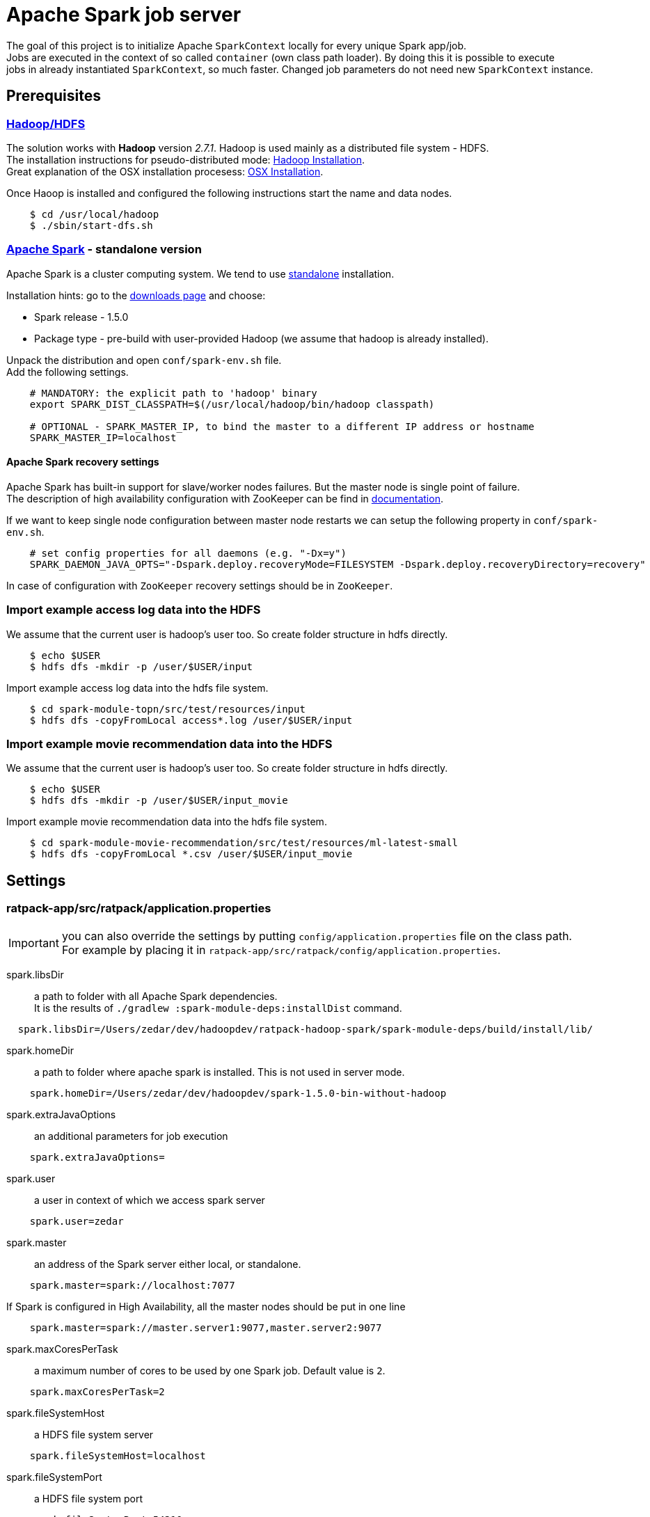 = Apache Spark job server
:hardbreaks:

The goal of this project is to initialize Apache `SparkContext` locally for every unique Spark app/job.
Jobs are executed in the context of so called `container` (own class path loader). By doing this it is possible to execute
jobs in already instantiated `SparkContext`, so much faster. Changed job parameters do not need new `SparkContext` instance.


== Prerequisites

=== http://hadoop.apache.org/docs/current/[Hadoop/HDFS]

The solution works with **Hadoop** version _2.7.1_. Hadoop is used mainly as a distributed file system - HDFS.
The installation instructions for pseudo-distributed mode: http://hadoop.apache.org/docs/current/hadoop-project-dist/hadoop-common/SingleCluster.html#Pseudo-Distributed_Operation[Hadoop Installation].
Great explanation of the OSX installation procesess: http://joeyoung.io/installing-hadoop-and-yarn-on-os-x-trials-troubleshooting-and-work-arounds/[OSX Installation].

Once Haoop is installed and configured the following instructions start the name and data nodes.

----
    $ cd /usr/local/hadoop
    $ ./sbin/start-dfs.sh
----    
    
=== http://spark.apache.org[Apache Spark] - standalone version

Apache Spark is a cluster computing system. We tend to use http://spark.apache.org/docs/latest/spark-standalone.html[standalone] installation.

Installation hints: go to the http://spark.apache.org/downloads.html[downloads page] and choose:

* Spark release - 1.5.0
* Package type - pre-build with user-provided Hadoop (we assume that hadoop is already installed).

Unpack the distribution and open `conf/spark-env.sh` file. 
Add the following settings.

----
    # MANDATORY: the explicit path to 'hadoop' binary
    export SPARK_DIST_CLASSPATH=$(/usr/local/hadoop/bin/hadoop classpath)

    # OPTIONAL - SPARK_MASTER_IP, to bind the master to a different IP address or hostname
    SPARK_MASTER_IP=localhost
----

==== Apache Spark recovery settings

Apache Spark has built-in support for slave/worker nodes failures. But the master node is single point of failure.
The description of high availability configuration with ZooKeeper can be find in http://spark.apache.org/docs/latest/spark-standalone.html#high-availability[documentation].

If we want to keep single node configuration between master node restarts we can setup the following property in `conf/spark-env.sh`.

----
    # set config properties for all daemons (e.g. "-Dx=y")
    SPARK_DAEMON_JAVA_OPTS="-Dspark.deploy.recoveryMode=FILESYSTEM -Dspark.deploy.recoveryDirectory=recovery"
----

In case of configuration with `ZooKeeper` recovery settings should be in `ZooKeeper`. 

=== Import example access log data into the HDFS

We assume that the current user is hadoop's user too. So create folder structure in hdfs directly. 

----
    $ echo $USER
    $ hdfs dfs -mkdir -p /user/$USER/input
----

Import example access log data into the hdfs file system.

----
    $ cd spark-module-topn/src/test/resources/input
    $ hdfs dfs -copyFromLocal access*.log /user/$USER/input
----

=== Import example movie recommendation data into the HDFS

We assume that the current user is hadoop's user too. So create folder structure in hdfs directly. 

----
    $ echo $USER
    $ hdfs dfs -mkdir -p /user/$USER/input_movie
----

Import example movie recommendation data into the hdfs file system.

----
    $ cd spark-module-movie-recommendation/src/test/resources/ml-latest-small
    $ hdfs dfs -copyFromLocal *.csv /user/$USER/input_movie
----

== Settings


=== ratpack-app/src/ratpack/application.properties

IMPORTANT: you can also override the settings by putting `config/application.properties` file on the class path. 
For example by placing it in `ratpack-app/src/ratpack/config/application.properties`.

spark.libsDir:: a path to folder with all Apache Spark dependencies. 
It is the results of `./gradlew :spark-module-deps:installDist` command.
----
  spark.libsDir=/Users/zedar/dev/hadoopdev/ratpack-hadoop-spark/spark-module-deps/build/install/lib/
----

spark.homeDir:: a path to folder where apache spark is installed. This is not used in server mode.
----
    spark.homeDir=/Users/zedar/dev/hadoopdev/spark-1.5.0-bin-without-hadoop
----

spark.extraJavaOptions:: an additional parameters for job execution
----
    spark.extraJavaOptions=
----

spark.user:: a user in context of which we access spark server
----
    spark.user=zedar
----

spark.master:: an address of the Spark server either local, or standalone.
----
    spark.master=spark://localhost:7077
----

If Spark is configured in High Availability, all the master nodes should be put in one line
----
    spark.master=spark://master.server1:9077,master.server2:9077
----

spark.maxCoresPerTask:: a maximum number of cores to be used by one Spark job. Default value is `2`.
----
    spark.maxCoresPerTask=2
----

spark.fileSystemHost:: a HDFS file system server
----
    spark.fileSystemHost=localhost
----

spark.fileSystemPort:: a HDFS file system port
----
    spark.fileSystemPort=54310
----

=== ratpack-app/src/ratpack/sparkjobs.properties

IMPORTANT: you can also override the settings by putting `config/sparkjobs.properties` file on the class path. For example by
placing it in `ratpack-app/src/ratpack/config/sparkjobs.properties`.

job.jarPaths[n]:: a collection of paths with jars that should be put on the SparkContext's classpath
----
    job.jarPaths[0]=/Users/zedar/dev/hadoopdev/ratpack-spark-job-server/spark-module-topn/build/libs/
    job.jarPaths[1]=/Users/zedar/dev/hadoopdev/ratpack-spark-job-server/spark-module-movie-recommendation/build/libs/
----

job.classNames[n]:: all the jars that contain the class names should be transfered with SparkContext
----
    job.classNames[0]=spark.jobserver.JobAPI
----

job.jobs:: a definition of jobs code names to their class names. 
The class names indicate the jars that should be transferred with SparkContext.
----
    job.jobs=TOPN=spark.func.topn.TopNApp,MOVIEREC=spark.func.movierecommendation.MovieRecommendationApp
----

== Spark and multiple SparkContexts in the same JVM

The 1.5 Apache Spark version assumes that there is only one instance of the `SparkContext` per JVM. 
Even if it is possible to set property `spark.driver.allowMultipleContexts` to `true`, exceptions are thrown:
----
    org.apache.spark.SparkException: Failed to get broadcast
----
That is the reason why containers share the `SparkContext` between all jobs and job requests.

See the discussion https://issues.apache.org/jira/browse/SPARK-2243[SPARK-2243].

== Spark Job Container

Apache Spark jobs are executed in their own containers, that share one/common instance of the `SparkContext`.
Initialization of `SparkContext` is expensive and has to be one threaded. 
So all requests to the same container have to wait for `SparkContext` initialization.

A container loads all dependecies throughout own class loader. 
Then conflicts between Ratpack and Spark `jars` are then eliminated.

== Build and run the job server

Module: *spark-module-deps*:: all dependencies necessary to execute Spark jobs. They are not included directly in 
Ratpack application because of so many conflicts. 
They are loaded in seperate class loader used by so called _containers_ holding _SparkContext_.

Module: *spark-module-topn*:: implementation of calculating the most active N users based on the specific access log.

Module: *spark-module-movie-recommendation*:: implementation of movie recommendation algorithm. 
Algorithm uses Spark MLib (Machine Learning Library) and finds the best movies for the given user.

Module: *ratpack-app*:: the server with endpoints to execute Spark jobs

Every Spark job is executed in separate `Container`. There is a hirarchy of class loaders. The common (root) class loader 
with all Apache Spark dependencies. Every `Container` has its own class loader with common (root) set as parent.

Starting the server with building all dependencies:
----
    $ ./gradlew run
----
Starting and executing the **TopN** job:
----
    $ curl -XPOST -H "Content-Type: application/json" -d '{"mode": "SYNC", "codeName": "TOPN", "params": [{"name": "inputDir", "value": "/user/zedar/input"}, {"name": "outputDir", "value": "/user/zedar/output"}, {"name": "limit", "value": 5}, {"name": "dateFrom", "value": "2015-07-13"}, {"name": "dateTo", "value": "2015-11-30"}]}' http://localhost:5050/v1/spark/jobs
----
Note, that the first execution of the job could take more time and, it is very important, blocks the other executions of the same job.
This is, because initialization of Spark Job on the Spark server, deployment of the application in the claster takes some time.
The next job executions should be much faster.

Starting and executing the *MovieRecommendation* job:
----
    $ curl -XPOST -H "Content-Type: application/json" -d '{"mode": "SYNC", "codeName": "MOVIEREC", "params": [{"name": "inputDir", "value": "/user/zedar/input_movie"}, {"name": "outputDir", "value": "/user/zedar/output_movie"}, {"name": "userId", "value": 12}, {"name": "limit", "value": 15}]}' http://localhost:5050/v1/spark/jobs
----
Starting and executing any of the registered jobs:
----
    $ curl -v -XPOST -H "Content-Type: application/json" -d '{"mode": "SYNC", "codeName": "TOPN", "params":[{"name": "name1", "value": "value1"}]}' http://localhost:5050/v1/spark/jobs
----
== Job Server API

link:ratpack-app/docs/apidef/index.adoc[Public API specification]

== Spark module/job interface

Spark modules are gradle subprojects. They are java libraries (jars) with dependencies to `spark-core` and `spark-mlib`.
Spark modules have to provide a class implementing `spark.jobserver.JobApi` interface.